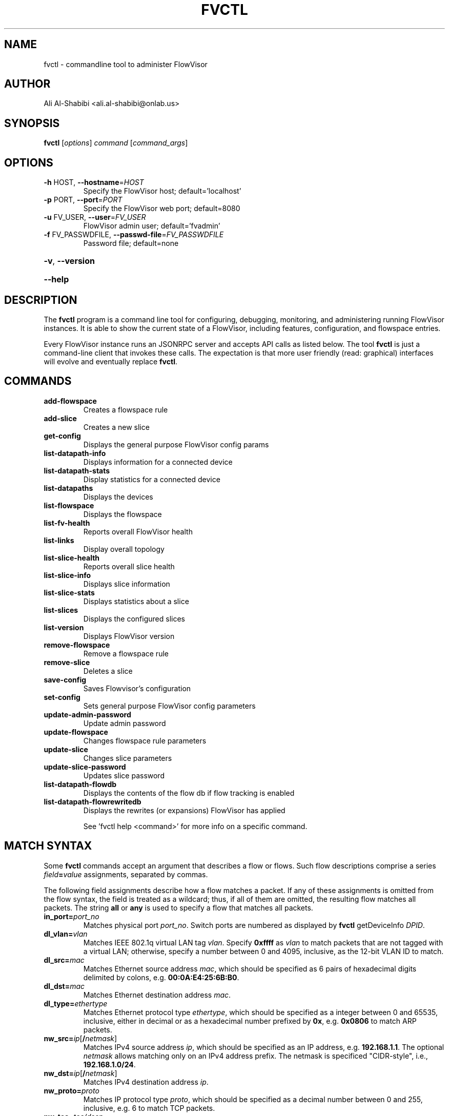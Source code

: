 .\" DO NOT MODIFY THIS FILE!  It was generated by help2man 1.41.1.
.TH FVCTL "1" "January 2013" "FlowVisor" "FlowVisor Control program"
.SH NAME
fvctl \- commandline tool to administer FlowVisor

.SH AUTHOR

Ali Al-Shabibi <ali.al-shabibi@onlab.us>

.SH SYNOPSIS
.B fvctl
[\fIoptions\fR] \fIcommand \fR[\fIcommand_args\fR]
.SH OPTIONS
.TP
\fB\-h\fR HOST, \fB\-\-hostname\fR=\fIHOST\fR
Specify the FlowVisor host; default='localhost'
.TP
\fB\-p\fR PORT, \fB\-\-port\fR=\fIPORT\fR
Specify the FlowVisor web port; default=8080
.TP
\fB\-u\fR FV_USER, \fB\-\-user\fR=\fIFV_USER\fR
FlowVisor admin user; default='fvadmin'
.TP
\fB\-f\fR FV_PASSWDFILE, \fB\-\-passwd\-file\fR=\fIFV_PASSWDFILE\fR
Password file; default=none
.HP
\fB\-v\fR, \fB\-\-version\fR
.HP
\fB\-\-help\fR

.SH DESCRIPTION
The
.B fvctl
program is a command line tool for configuring, debugging, monitoring, and
administering running FlowVisor instances.  It is able to show the
current state of a FlowVisor, including features, configuration, and
flowspace entries.

Every FlowVisor instance runs an JSONRPC server and accepts API calls
as listed below.  The tool \fBfvctl\fR
is just a command-line client that invokes these calls.  The expectation
is that more user friendly (read: graphical) interfaces will evolve and
eventually replace \fBfvctl\fR.


.SH COMMANDS

.TP
.B add\-flowspace
Creates a flowspace rule
.TP
.B add\-slice
Creates a new slice
.TP
.B get\-config
Displays the general purpose FlowVisor config params
.TP
.B list\-datapath\-info
Displays information for a connected device
.TP
.B list\-datapath\-stats
Display statistics for a connected device
.TP
.B list\-datapaths
Displays the devices
.TP
.B list\-flowspace
Displays the flowspace
.TP
.B list\-fv\-health
Reports overall FlowVisor health
.TP
.B list\-links
Display overall topology
.TP
.B list\-slice\-health
Reports overall slice health
.TP
.B list\-slice\-info
Displays slice information
.TP
.B list\-slice\-stats
Displays statistics about a slice
.TP
.B list\-slices
Displays the configured slices
.TP
.B list\-version
Displays FlowVisor version
.TP
.B remove\-flowspace
Remove a flowspace rule
.TP
.B remove\-slice
Deletes a slice
.TP
.B save\-config
Saves Flowvisor's configuration
.TP
.B set\-config
Sets general purpose FlowVisor config parameters
.TP
.B update\-admin\-password
Update admin password
.TP
.B update\-flowspace
Changes flowspace rule parameters
.TP
.B update\-slice
Changes slice parameters
.TP
.B update\-slice\-password
Updates slice password
.TP
.B list\-datapath\-flowdb
Displays the contents of the flow db if flow tracking is enabled
.TP
.B list\-datapath\-flowrewritedb
Displays the rewrites (or expansions) FlowVisor has applied
.IP
See 'fvctl help <command>' for more info on a specific command.


.SH "MATCH SYNTAX"

Some \fBfvctl\fR commands accept an argument that describes a flow or
flows.  Such flow descriptions comprise a series
\fIfield\fB=\fIvalue\fR assignments, separated by commas.

The following field assignments describe how a flow matches a packet.
If any of these assignments is omitted from the flow syntax, the field
is treated as a wildcard; thus, if all of them are omitted, the
resulting flow matches all packets.  The string \fBall\fR or \fBany\fR
is used to specify a flow that matches all packets.

.IP \fBin_port=\fIport_no\fR
Matches physical port \fIport_no\fR.  Switch ports are numbered as
displayed by \fBfvctl\fR getDeviceInfo \fIDPID\fR.

.IP \fBdl_vlan=\fIvlan\fR
Matches IEEE 802.1q virtual LAN tag \fIvlan\fR.  Specify \fB0xffff\fR
as \fIvlan\fR to match packets that are not tagged with a virtual LAN;
otherwise, specify a number between 0 and 4095, inclusive, as the
12-bit VLAN ID to match.

.IP \fBdl_src=\fImac\fR
Matches Ethernet source address \fImac\fR, which should be specified
as 6 pairs of hexadecimal digits delimited by colons,
e.g. \fB00:0A:E4:25:6B:B0\fR.

.IP \fBdl_dst=\fImac\fR
Matches Ethernet destination address \fImac\fR.

.IP \fBdl_type=\fIethertype\fR
Matches Ethernet protocol type \fIethertype\fR, which should be
specified as a integer between 0 and 65535, inclusive, either in
decimal or as a hexadecimal number prefixed by \fB0x\fR,
e.g. \fB0x0806\fR to match ARP packets.

.IP \fBnw_src=\fIip\fR[\fB/\fInetmask\fR]
Matches IPv4 source address \fIip\fR, which should be specified as an
IP address, e.g. \fB192.168.1.1\fR.  The optional \fInetmask\fR allows matching
only on an IPv4 address prefix.  The netmask is specificed "CIDR-style", i.e.,
\fB192.168.1.0/24\fR.

.IP \fBnw_dst=\fIip\fR[\fB/\fInetmask\fR]
Matches IPv4 destination address \fIip\fR.

.IP \fBnw_proto=\fIproto\fR
Matches IP protocol type \fIproto\fR, which should be specified as a
decimal number between 0 and 255, inclusive, e.g. 6 to match TCP
packets.

.IP \fBnw_tos=\fItos/dscp\fR
Matches ToS/DSCP (only 6-bits, not modify reserved 2-bits for future
use) field of IPv4 header \fItos/dscp\fR, which should be specified as
a decimal number between 0 and 255, inclusive.

.IP \fBtp_src=\fIport\fR
Matches transport-layer (e.g., TCP, UDP, ICMP) source port \fIport\fR,
which should be specified as a decimal number between 0 and 65535 (in
the case of TCP or UDP) or between 0 and 255 (in the case of ICMP),
inclusive, e.g. 80 to match packets originating from a HTTP server.

.IP \fBtp_dst=\fIport\fR
Matches transport-layer destination port \fIport\fR.

.SH DPID
The datapath identifier (DPID) is a unique ID to name and identify
OpenFlow devices.  With fvctl, DPIDs are 8 bytes and can be specified as a decimal
number or as 8 hex octets, e.g., 00:00:00:23:10:35:ce:a5.  The DPID
ff:ff:ff:ff:ff:ff:ff is a "wildcard" DPID that matches all DPIDs.
It can be specified using any of the following short cuts: \fBall\fR, \fBany\fR,
or \fBALL_DPIDS\fR.

.SH SLICE-PERM
Slice actions is a comma separated list of slices that have control
over a specific FlowSpace.
Slice actions are of the form "\fIslicename1\fR=\fIperm\fR[\fIslicename2\fR=\fIperm\fR[...]]".
Each slice can have three types of permissions over a flowspace: \fBDELEGATE\fR, \fBREAD\fR, and \fBWRITE\fR.
Permissions are \fIcurrently\fR a bitmask specified as an integer, with DELEGATE=1, READ=2, WRITE=4.  So,
"alice=5,bob=2" would give Alice's slice DELEGATE and WRITE permissions (1+4=5), but Bob only READ permissions.
Improving this interface is on the TODO list.  For example,

 \fIfvctl add-flowspace myflowspace all 2 any slice1=4,slice2=2\fR

.TP
.B DELEGATE
A slice can delegate control of this flowspace to another slice.  It also has permissions to un-delegate/reclaim
the flowspace.

.TP
.B READ
A slice receives packet_in's matching this flow entry, can send LLDP messages and stats to switches in this flow entry,
but cannot write to or change the switch's flow table.  This is useful for implementing a monitoring slice.

.TP
.B WRITE
A slice has all of the permissions of READ but can also write to the
flow table if the flow_mod matches this flow entry.  FlowVisor will
try to rewrite a flow_mod (if necessary) as the logical intersection
of a slice's flow_mod and the union of its FlowSpace.

.BR flowvisor (8),
.BR fvconfig (1),
 
